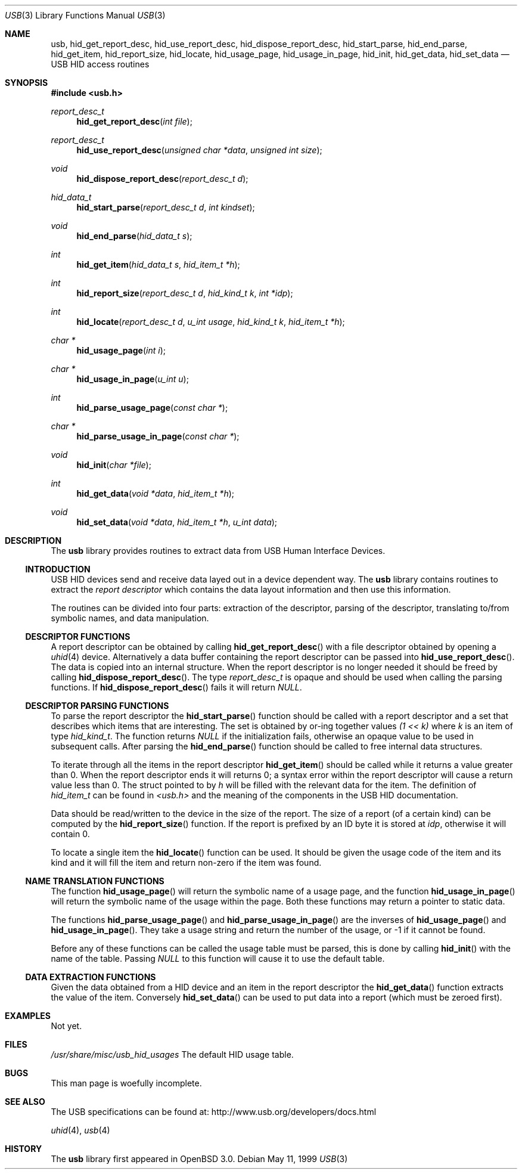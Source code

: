 .\"	$OpenBSD: src/lib/libusb/Attic/usb.3,v 1.3 2001/09/25 03:31:59 pvalchev Exp $
.\"	$NetBSD: usb.3,v 1.14 2001/04/09 12:09:49 wiz Exp $
.\"
.\" Copyright (c) 1999 Lennart Augustsson <augustss@netbsd.org>
.\" All rights reserved.
.\"
.\" Redistribution and use in source and binary forms, with or without
.\" modification, are permitted provided that the following conditions
.\" are met:
.\" 1. Redistributions of source code must retain the above copyright
.\"    notice, this list of conditions and the following disclaimer.
.\" 2. Redistributions in binary form must reproduce the above copyright
.\"    notice, this list of conditions and the following disclaimer in the
.\"    documentation and/or other materials provided with the distribution.
.\"
.\" THIS SOFTWARE IS PROVIDED BY THE AUTHOR AND CONTRIBUTORS ``AS IS'' AND
.\" ANY EXPRESS OR IMPLIED WARRANTIES, INCLUDING, BUT NOT LIMITED TO, THE
.\" IMPLIED WARRANTIES OF MERCHANTABILITY AND FITNESS FOR A PARTICULAR PURPOSE
.\" ARE DISCLAIMED.  IN NO EVENT SHALL THE AUTHOR OR CONTRIBUTORS BE LIABLE
.\" FOR ANY DIRECT, INDIRECT, INCIDENTAL, SPECIAL, EXEMPLARY, OR CONSEQUENTIAL
.\" DAMAGES (INCLUDING, BUT NOT LIMITED TO, PROCUREMENT OF SUBSTITUTE GOODS
.\" OR SERVICES; LOSS OF USE, DATA, OR PROFITS; OR BUSINESS INTERRUPTION)
.\" HOWEVER CAUSED AND ON ANY THEORY OF LIABILITY, WHETHER IN CONTRACT, STRICT
.\" LIABILITY, OR TORT (INCLUDING NEGLIGENCE OR OTHERWISE) ARISING IN ANY WAY
.\" OUT OF THE USE OF THIS SOFTWARE, EVEN IF ADVISED OF THE POSSIBILITY OF
.\" SUCH DAMAGE.
.\"
.Dd May 11, 1999
.Dt USB 3
.Os
.Sh NAME
.Nm usb ,
.Nm hid_get_report_desc ,
.Nm hid_use_report_desc ,
.Nm hid_dispose_report_desc ,
.Nm hid_start_parse ,
.Nm hid_end_parse ,
.Nm hid_get_item ,
.Nm hid_report_size ,
.Nm hid_locate ,
.Nm hid_usage_page ,
.Nm hid_usage_in_page ,
.Nm hid_init ,
.Nm hid_get_data ,
.Nm hid_set_data
.Nd USB HID access routines
.Sh SYNOPSIS
.Fd #include <usb.h>
.Ft report_desc_t
.Fn hid_get_report_desc "int file"
.Ft report_desc_t
.Fn hid_use_report_desc "unsigned char *data" "unsigned int size"
.Ft void
.Fn hid_dispose_report_desc "report_desc_t d"
.Ft hid_data_t
.Fn hid_start_parse "report_desc_t d" "int kindset"
.Ft void
.Fn hid_end_parse "hid_data_t s"
.Ft int
.Fn hid_get_item "hid_data_t s" "hid_item_t *h"
.Ft int
.Fn hid_report_size "report_desc_t d" "hid_kind_t k" "int *idp"
.Ft int
.Fn hid_locate "report_desc_t d" "u_int usage" "hid_kind_t k" "hid_item_t *h"
.Ft char *
.Fn hid_usage_page "int i"
.Ft char *
.Fn hid_usage_in_page "u_int u"
.Ft int
.Fn hid_parse_usage_page "const char *"
.Ft char *
.Fn hid_parse_usage_in_page "const char *"
.Ft void
.Fn hid_init "char *file"
.Ft int
.Fn hid_get_data "void *data" "hid_item_t *h"
.Ft void
.Fn hid_set_data "void *data" "hid_item_t *h" "u_int data"
.Sh DESCRIPTION
The
.Nm
library provides routines to extract data from USB Human Interface Devices.
.Ss INTRODUCTION
USB HID devices send and receive data layed out in a device dependent
way.  The
.Nm
library contains routines to extract the
.Em report descriptor
which contains the data layout information and then use this information.
.Pp
The routines can be divided into four parts: extraction of the descriptor,
parsing of the descriptor, translating to/from symbolic names, and
data manipulation.
.Ss DESCRIPTOR FUNCTIONS
A report descriptor can be obtained by calling
.Fn hid_get_report_desc
with a file descriptor obtained by opening a
.Xr uhid 4
device. Alternatively a data buffer containing the report descriptor can be
passed into
.Fn hid_use_report_desc .
The data is copied into an internal structure. When the report descriptor
is no longer needed it should be freed by calling
.Fn hid_dispose_report_desc .
The type
.Fa report_desc_t
is opaque and should be used when calling the parsing functions.
If
.Fn hid_dispose_report_desc
fails it will return
.Fa NULL .
.Ss DESCRIPTOR PARSING FUNCTIONS
To parse the report descriptor the
.Fn hid_start_parse
function should be called with a report descriptor and a set that
describes which items that are interesting.  The set is obtained
by or-ing together values
.Fa "(1 << k)"
where
.Fa k
is an item of type
.Fa hid_kind_t .
The function returns
.Fa NULL
if the initialization fails, otherwise an opaque value to be used
in subsequent calls.
After parsing the
.Fn hid_end_parse
function should be called to free internal data structures.
.Pp
To iterate through all the items in the report descriptor
.Fn hid_get_item
should be called while it returns a value greater than 0.
When the report descriptor ends it will returns 0; a syntax
error within the report descriptor will cause a return value less
than 0.
The struct pointed to by
.Fa h
will be filled with the relevant data for the item.
The definition of
.Fa hid_item_t
can be found in
.Pa <usb.h>
and the meaning of the components in the USB HID documentation.
.Pp
Data should be read/written to the device in the size of
the report.  The size of a report (of a certain kind) can be
computed by the
.Fn hid_report_size
function.  If the report is prefixed by an ID byte it is
stored at
.Fa idp ,
otherwise it will contain 0.
.Pp
To locate a single item the
.Fn hid_locate
function can be used.  It should be given the usage code of
the item and its kind and it will fill the item and return
non-zero if the item was found.
.Pp
.Ss NAME TRANSLATION FUNCTIONS
The function
.Fn hid_usage_page
will return the symbolic name of a usage page, and the function
.Fn hid_usage_in_page
will return the symbolic name of the usage within the page.
Both these functions may return a pointer to static data.
.Pp
The functions
.Fn hid_parse_usage_page
and
.Fn hid_parse_usage_in_page
are the inverses of
.Fn hid_usage_page
and
.Fn hid_usage_in_page .
They take a usage string and return the number of the usage, or -1
if it cannot be found.
.Pp
Before any of these functions can be called the usage table
must be parsed, this is done by calling
.Fn hid_init
with the name of the table.  Passing
.Fa NULL
to this function will cause it to use the default table.
.Ss DATA EXTRACTION FUNCTIONS
Given the data obtained from a HID device and an item in the
report descriptor the
.Fn hid_get_data
function extracts the value of the item.
Conversely
.Fn hid_set_data
can be used to put data into a report (which must be zeroed first).
.Sh EXAMPLES
Not yet.
.Sh FILES
.Pa /usr/share/misc/usb_hid_usages
The default HID usage table.
.Sh BUGS
This man page is woefully incomplete.
.Sh SEE ALSO
The
.Tn USB
specifications can be found at:
.Dv http://www.usb.org/developers/docs.html
.Pp
.Xr uhid 4 ,
.Xr usb 4
.Sh HISTORY
The
.Nm
library first appeared in
.Ox 3.0 .
